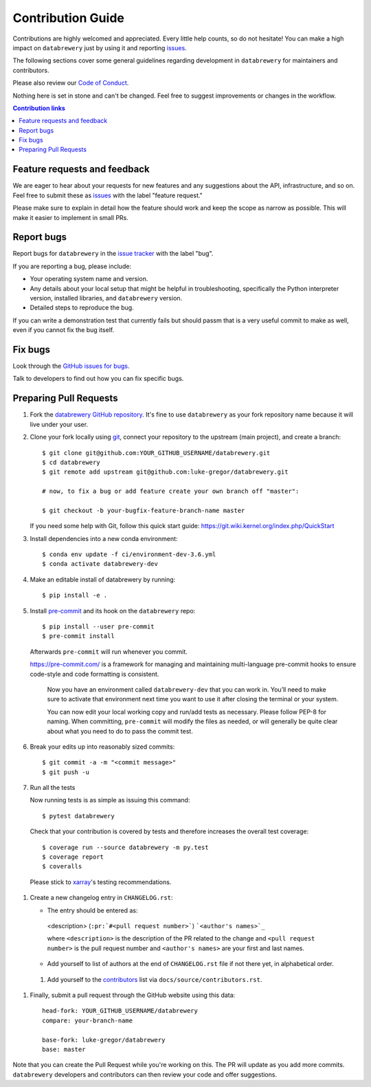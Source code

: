 =====================
Contribution Guide
=====================

Contributions are highly welcomed and appreciated.  Every little help counts,
so do not hesitate! You can make a high impact on ``databrewery`` just by using it and
reporting `issues <https://github.com/luke-gregor/databrewery/issues>`__.

The following sections cover some general guidelines
regarding development in ``databrewery`` for maintainers and contributors.

Please also review our `Code of Conduct <code_of_conduct.html>`__.

Nothing here is set in stone and can't be changed.
Feel free to suggest improvements or changes in the workflow.



.. contents:: Contribution links
   :depth: 2



.. _submitfeedback:

Feature requests and feedback
-----------------------------

We are eager to hear about your requests for new features and any suggestions about the
API, infrastructure, and so on. Feel free to submit these as
`issues <https://github.com/luke-gregor/databrewery/issues/new>`__ with the label "feature request."

Please make sure to explain in detail how the feature should work and keep the scope as
narrow as possible. This will make it easier to implement in small PRs.


.. _reportbugs:

Report bugs
-----------

Report bugs for ``databrewery`` in the `issue tracker <https://github.com/luke-gregor/databrewery/issues>`_
with the label "bug".

If you are reporting a bug, please include:

* Your operating system name and version.
* Any details about your local setup that might be helpful in troubleshooting,
  specifically the Python interpreter version, installed libraries, and ``databrewery``
  version.
* Detailed steps to reproduce the bug.

If you can write a demonstration test that currently fails but should passm
that is a very useful commit to make as well, even if you cannot fix the bug itself.


.. _fixbugs:

Fix bugs
--------

Look through the `GitHub issues for bugs <https://github.com/luke-gregor/databrewery/labels/bug>`_.

Talk to developers to find out how you can fix specific bugs.



Preparing Pull Requests
-----------------------


#. Fork the
   `databrewery GitHub repository <https://github.com/luke-gregor/databrewery>`__.  It's
   fine to use ``databrewery`` as your fork repository name because it will live
   under your user.

#. Clone your fork locally using `git <https://git-scm.com/>`_, connect your repository
   to the upstream (main project), and create a branch::

    $ git clone git@github.com:YOUR_GITHUB_USERNAME/databrewery.git
    $ cd databrewery
    $ git remote add upstream git@github.com:luke-gregor/databrewery.git

    # now, to fix a bug or add feature create your own branch off "master":

    $ git checkout -b your-bugfix-feature-branch-name master

   If you need some help with Git, follow this quick start
   guide: https://git.wiki.kernel.org/index.php/QuickStart

#. Install dependencies into a new conda environment::

    $ conda env update -f ci/environment-dev-3.6.yml
    $ conda activate databrewery-dev

#. Make an editable install of databrewery by running::

    $ pip install -e .

#. Install `pre-commit <https://pre-commit.com>`_ and its hook on the ``databrewery`` repo::

     $ pip install --user pre-commit
     $ pre-commit install

   Afterwards ``pre-commit`` will run whenever you commit.

   https://pre-commit.com/ is a framework for managing and maintaining multi-language pre-commit
   hooks to ensure code-style and code formatting is consistent.

    Now you have an environment called ``databrewery-dev`` that you can work in.
    You’ll need to make sure to activate that environment next time you want
    to use it after closing the terminal or your system.

    You can now edit your local working copy and run/add tests as necessary. Please follow
    PEP-8 for naming. When committing, ``pre-commit`` will modify the files as needed, or
    will generally be quite clear about what you need to do to pass the commit test.

#. Break your edits up into reasonably sized commits::

    $ git commit -a -m "<commit message>"
    $ git push -u

#. Run all the tests

   Now running tests is as simple as issuing this command::

    $ pytest databrewery

   Check that your contribution is covered by tests and therefore increases the overall test coverage::

    $ coverage run --source databrewery -m py.test
    $ coverage report
    $ coveralls

  Please stick to `xarray <http://xarray.pydata.org/en/stable/contributing.html>`_'s testing recommendations.


#. Create a new changelog entry in ``CHANGELOG.rst``:

   - The entry should be entered as:

    <description> (``:pr:`#<pull request number>```) ```<author's names>`_``

    where ``<description>`` is the description of the PR related to the change and
    ``<pull request number>`` is the pull request number and ``<author's names>`` are your first
    and last names.

   - Add yourself to list of authors at the end of ``CHANGELOG.rst`` file if not there yet, in
     alphabetical order.

 #. Add yourself to the
    `contributors <https://databrewery.readthedocs.io/en/latest/contributors.html>`_
    list via ``docs/source/contributors.rst``.

#. Finally, submit a pull request through the GitHub website using this data::

    head-fork: YOUR_GITHUB_USERNAME/databrewery
    compare: your-branch-name

    base-fork: luke-gregor/databrewery
    base: master

Note that you can create the Pull Request while you're working on this. The PR will update
as you add more commits. ``databrewery`` developers and contributors can then review your code
and offer suggestions.
